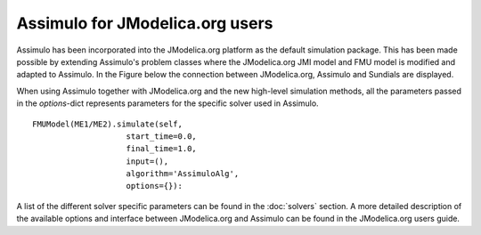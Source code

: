

================================
Assimulo for JModelica.org users
================================


Assimulo has been incorporated into the JModelica.org platform as the default simulation package. This has been made possible by extending Assimulo's problem classes where the JModelica.org JMI model and FMU model is modified and adapted to Assimulo. In the Figure below the connection between JModelica.org, Assimulo and
Sundials are displayed.

.. image:: AssimuloJModelica.png
   :align: center


When using Assimulo together with JModelica.org and the new high-level simulation methods, all the parameters passed in the *options*-dict represents parameters for the specific solver used in Assimulo. ::
 
    FMUModel(ME1/ME2).simulate(self, 
                        start_time=0.0,
                        final_time=1.0,
                        input=(),
                        algorithm='AssimuloAlg', 
                        options={}):

A list of the different solver specific parameters can be found in the :doc:`solvers` section. A more detailed description of the available options and interface between JModelica.org and Assimulo can be found in the JModelica.org users guide.
